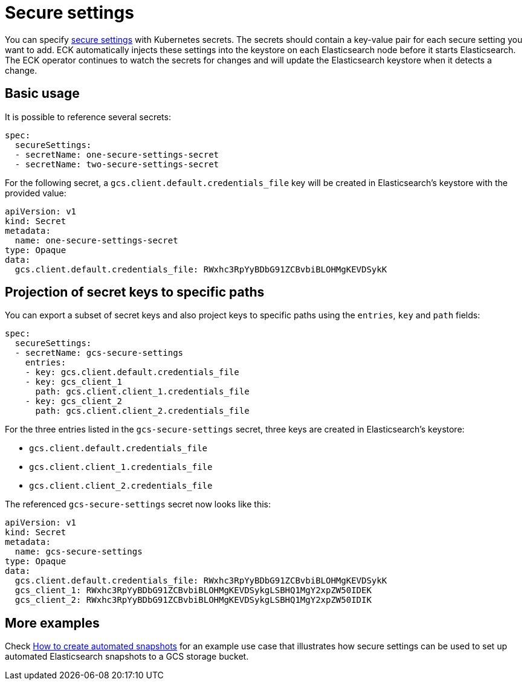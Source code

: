 :parent_page_id: elasticsearch-specification
:page_id: es-secure-settings
ifdef::env-github[]
****
link:https://www.elastic.co/guide/en/cloud-on-k8s/master/k8s-{parent_page_id}.html#k8s-{page_id}[View this document on the Elastic website]
****
endif::[]
[id="{p}-{page_id}"]
= Secure settings

You can specify link:https://www.elastic.co/guide/en/elasticsearch/reference/current/secure-settings.html[secure settings] with Kubernetes secrets.
The secrets should contain a key-value pair for each secure setting you want to add. ECK automatically injects these settings into the keystore on each Elasticsearch node before it starts Elasticsearch. The ECK operator continues to watch the secrets for changes and will update the Elasticsearch keystore when it detects a change.

== Basic usage

It is possible to reference several secrets:

[source,yaml]
----
spec:
  secureSettings:
  - secretName: one-secure-settings-secret
  - secretName: two-secure-settings-secret
----

For the following secret, a `gcs.client.default.credentials_file` key will be created in Elasticsearch's keystore with the provided value:

[source,yaml]
----
apiVersion: v1
kind: Secret
metadata:
  name: one-secure-settings-secret
type: Opaque
data:
  gcs.client.default.credentials_file: RWxhc3RpYyBDbG91ZCBvbiBLOHMgKEVDSykK
----


== Projection of secret keys to specific paths
You can export a subset of secret keys and also project keys to specific paths using the `entries`, `key` and `path` fields:

[source,yaml]
----
spec:
  secureSettings:
  - secretName: gcs-secure-settings
    entries:
    - key: gcs.client.default.credentials_file
    - key: gcs_client_1
      path: gcs.client.client_1.credentials_file
    - key: gcs_client_2
      path: gcs.client.client_2.credentials_file
----

For the three entries listed in the `gcs-secure-settings` secret, three keys are created in Elasticsearch's keystore: 

- `gcs.client.default.credentials_file`
- `gcs.client.client_1.credentials_file`
- `gcs.client.client_2.credentials_file`

The referenced `gcs-secure-settings` secret now looks like this:

[source,yaml]
----
apiVersion: v1
kind: Secret
metadata:
  name: gcs-secure-settings
type: Opaque
data:
  gcs.client.default.credentials_file: RWxhc3RpYyBDbG91ZCBvbiBLOHMgKEVDSykK
  gcs_client_1: RWxhc3RpYyBDbG91ZCBvbiBLOHMgKEVDSykgLSBHQ1MgY2xpZW50IDEK
  gcs_client_2: RWxhc3RpYyBDbG91ZCBvbiBLOHMgKEVDSykgLSBHQ1MgY2xpZW50IDIK
----


== More examples

Check <<{p}-snapshots,How to create automated snapshots>> for an example use case that illustrates how secure settings can be used to set up automated Elasticsearch snapshots to a GCS storage bucket.
